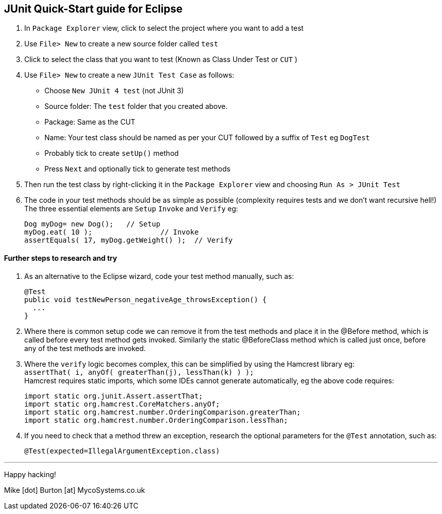 == JUnit Quick-Start guide for Eclipse

. In `Package Explorer` view, click to select the project where you want to add a test

. Use `File> New` to create a new source folder called `test`

. Click to select the class that you want to test (Known as Class Under Test or `CUT` )

. Use `File> New` to create a new `JUnit Test Case` as follows:

* Choose `New JUnit 4 test` (not JUnit 3)
* Source folder: The `test` folder that you created above.
* Package: Same as the CUT
* Name: Your test class should be named as per your CUT followed by a suffix of `Test` eg `DogTest`
* Probably tick to create `setUp()` method
* Press `Next` and optionally tick to generate test methods 

. Then  run the test class by right-clicking it in the `Package Explorer` view and choosing `Run As > JUnit Test`

. The code in your test methods should be as simple as possible (complexity requires tests and we don't want recursive hell!) The three essential elements are `Setup` `Invoke` and `Verify` eg:

 Dog myDog= new Dog();	// Setup
 myDog.eat( 10 );		// Invoke
 assertEquals( 17, myDog.getWeight() );	// Verify


==== Further steps to research and try

. As an alternative to the Eclipse wizard, code your test method manually, such as:

 @Test
 public void testNewPerson_negativeAge_throwsException() {
   ...
 }

. Where there is common setup code we can remove it from the test methods and place it in the @Before method, which is called before every test method gets invoked. Similarly the static @BeforeClass method which is called just once, before any of the test methods are invoked.

. Where the `verify` logic becomes complex, this can be simplified by using the Hamcrest library eg: +
 `assertThat( i, anyOf( greaterThan(j), lessThan(k) ) );` +
Hamcrest requires static imports, which some IDEs cannot generate automatically, eg the above code requires:

 import static org.junit.Assert.assertThat;
 import static org.hamcrest.CoreMatchers.anyOf;
 import static org.hamcrest.number.OrderingComparison.greaterThan;
 import static org.hamcrest.number.OrderingComparison.lessThan;


. If you need to check that a method threw an exception, research the optional parameters for the `@Test` annotation, such as:

 	@Test(expected=IllegalArgumentException.class)

---
Happy hacking!

Mike [dot] Burton [at] MycoSystems.co.uk

